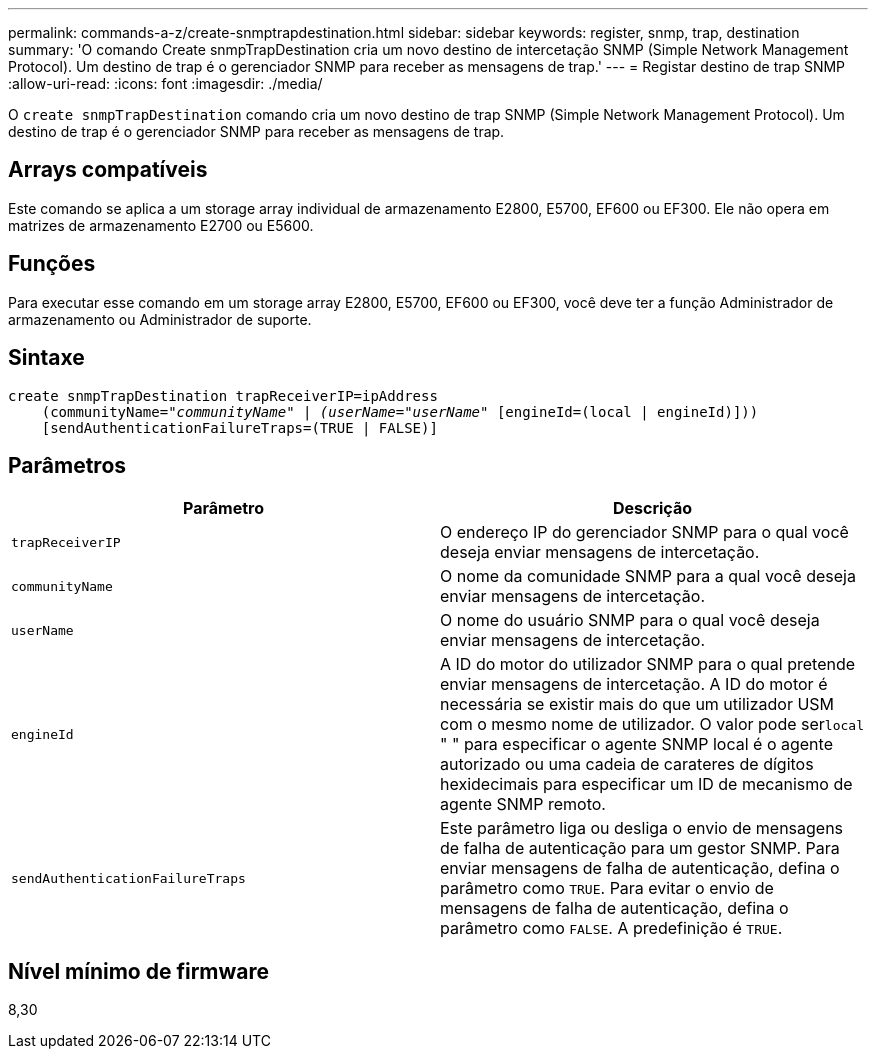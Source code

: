 ---
permalink: commands-a-z/create-snmptrapdestination.html 
sidebar: sidebar 
keywords: register, snmp, trap, destination 
summary: 'O comando Create snmpTrapDestination cria um novo destino de intercetação SNMP (Simple Network Management Protocol). Um destino de trap é o gerenciador SNMP para receber as mensagens de trap.' 
---
= Registar destino de trap SNMP
:allow-uri-read: 
:icons: font
:imagesdir: ./media/


[role="lead"]
O `create snmpTrapDestination` comando cria um novo destino de trap SNMP (Simple Network Management Protocol). Um destino de trap é o gerenciador SNMP para receber as mensagens de trap.



== Arrays compatíveis

Este comando se aplica a um storage array individual de armazenamento E2800, E5700, EF600 ou EF300. Ele não opera em matrizes de armazenamento E2700 ou E5600.



== Funções

Para executar esse comando em um storage array E2800, E5700, EF600 ou EF300, você deve ter a função Administrador de armazenamento ou Administrador de suporte.



== Sintaxe

[listing, subs="+macros"]
----
create snmpTrapDestination trapReceiverIP=ipAddress
    (communityName=pass:quotes[_"communityName" | (userName="userName"_] [engineId=(local | engineId)]))
    [sendAuthenticationFailureTraps=(TRUE | FALSE)]
----


== Parâmetros

|===
| Parâmetro | Descrição 


 a| 
`trapReceiverIP`
 a| 
O endereço IP do gerenciador SNMP para o qual você deseja enviar mensagens de intercetação.



 a| 
`communityName`
 a| 
O nome da comunidade SNMP para a qual você deseja enviar mensagens de intercetação.



 a| 
`userName`
 a| 
O nome do usuário SNMP para o qual você deseja enviar mensagens de intercetação.



 a| 
`engineId`
 a| 
A ID do motor do utilizador SNMP para o qual pretende enviar mensagens de intercetação. A ID do motor é necessária se existir mais do que um utilizador USM com o mesmo nome de utilizador. O valor pode ser[.code]``local`` " " para especificar o agente SNMP local é o agente autorizado ou uma cadeia de carateres de dígitos hexidecimais para especificar um ID de mecanismo de agente SNMP remoto.



 a| 
`sendAuthenticationFailureTraps`
 a| 
Este parâmetro liga ou desliga o envio de mensagens de falha de autenticação para um gestor SNMP. Para enviar mensagens de falha de autenticação, defina o parâmetro como `TRUE`. Para evitar o envio de mensagens de falha de autenticação, defina o parâmetro como `FALSE`. A predefinição é `TRUE`.

|===


== Nível mínimo de firmware

8,30

